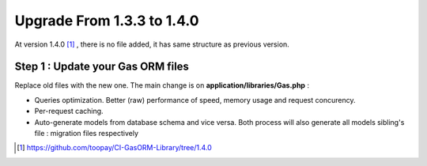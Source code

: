 .. Gas ORM documentation [upgrade_140]

Upgrade From 1.3.3 to 1.4.0
===========================

At version 1.4.0 [#140]_ , there is no file added, it has same structure as previous version.

Step 1 : Update your Gas ORM files
++++++++++++++++++++++++++++++++++

Replace old files with the new one. The main change is on **application/libraries/Gas.php** :

- Queries optimization. Better (raw) performance of speed, memory usage and request concurency.
- Per-request caching.
- Auto-generate models from database schema and vice versa. Both process will also generate all models sibling's file : migration files respectively

.. [#140] https://github.com/toopay/CI-GasORM-Library/tree/1.4.0